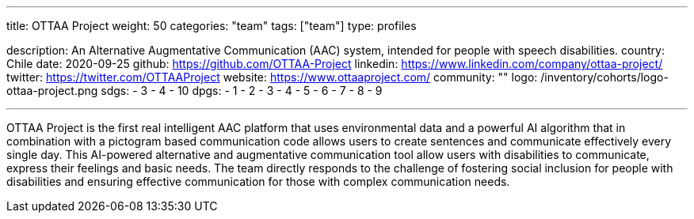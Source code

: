 ---
title: OTTAA Project
weight: 50
categories: "team"
tags: ["team"]
type: profiles

description: An Alternative Augmentative Communication (AAC) system, intended for people with speech disabilities.
country: Chile
date: 2020-09-25
github: https://github.com/OTTAA-Project
linkedin: https://www.linkedin.com/company/ottaa-project/
twitter: https://twitter.com/OTTAAProject
website: https://www.ottaaproject.com/
community: ""
logo: /inventory/cohorts/logo-ottaa-project.png
sdgs:
    - 3
    - 4
    - 10
dpgs:
    - 1
    - 2
    - 3
    - 4
    - 5
    - 6
    - 7
    - 8
    - 9

---

OTTAA Project is the first real intelligent AAC platform that uses environmental data and a powerful AI algorithm that in combination with a pictogram based communication code allows users to create sentences and communicate effectively every single day.
This AI-powered alternative and augmentative communication tool allow users with disabilities to communicate, express their feelings and basic needs.
The team directly responds to the challenge of fostering social inclusion for people with disabilities and ensuring effective communication for those with complex communication needs.
